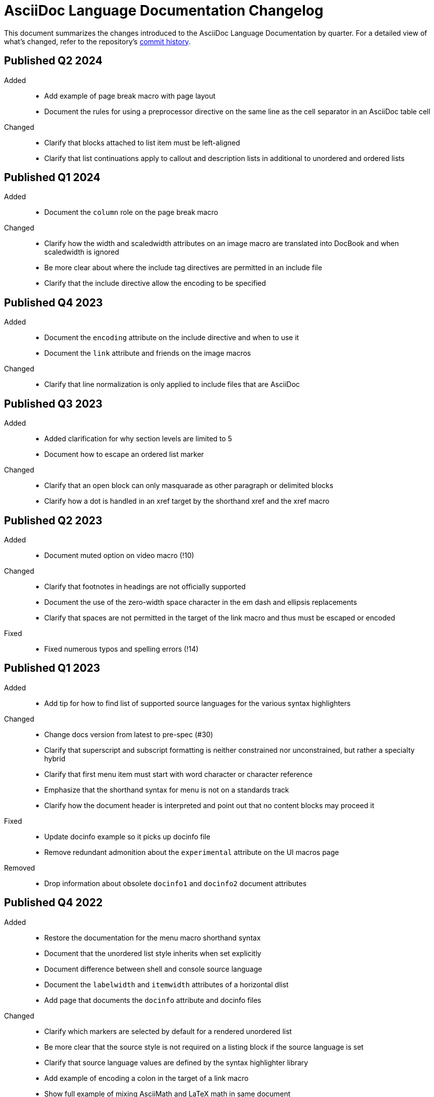 = AsciiDoc Language Documentation Changelog

This document summarizes the changes introduced to the AsciiDoc Language Documentation by quarter.
For a detailed view of what's changed, refer to the repository's
https://github.com/asciidoctor/asciidoc-docs/commits/main[commit history].

== Published Q2 2024

Added::
* Add example of page break macro with page layout
* Document the rules for using a preprocessor directive on the same line as the cell separator in an AsciiDoc table cell

Changed::
* Clarify that blocks attached to list item must be left-aligned
* Clarify that list continuations apply to callout and description lists in additional to unordered and ordered lists

== Published Q1 2024

Added::
* Document the `column` role on the page break macro

Changed::
* Clarify how the width and scaledwidth attributes on an image macro are translated into DocBook and when scaledwidth is ignored
* Be more clear about where the include tag directives are permitted in an include file
* Clarify that the include directive allow the encoding to be specified

== Published Q4 2023

Added::
* Document the `encoding` attribute on the include directive and when to use it
* Document the `link` attribute and friends on the image macros

Changed::
* Clarify that line normalization is only applied to include files that are AsciiDoc

== Published Q3 2023

Added::
* Added clarification for why section levels are limited to 5
* Document how to escape an ordered list marker

Changed::
* Clarify that an open block can only masquarade as other paragraph or delimited blocks
* Clarify how a dot is handled in an xref target by the shorthand xref and the xref macro

== Published Q2 2023

Added::
* Document muted option on video macro (!10)

Changed::
* Clarify that footnotes in headings are not officially supported
* Document the use of the zero-width space character in the em dash and ellipsis replacements
* Clarify that spaces are not permitted in the target of the link macro and thus must be escaped or encoded

Fixed::
* Fixed numerous typos and spelling errors (!14)

== Published Q1 2023

Added::
* Add tip for how to find list of supported source languages for the various syntax highlighters

Changed::
* Change docs version from latest to pre-spec (#30)
* Clarify that superscript and subscript formatting is neither constrained nor unconstrained, but rather a specialty hybrid
* Clarify that first menu item must start with word character or character reference
* Emphasize that the shorthand syntax for menu is not on a standards track
* Clarify how the document header is interpreted and point out that no content blocks may proceed it

Fixed::
* Update docinfo example so it picks up docinfo file
* Remove redundant admonition about the `experimental` attribute on the UI macros page

Removed::
* Drop information about obsolete `docinfo1` and `docinfo2` document attributes

== Published Q4 2022

Added::
* Restore the documentation for the menu macro shorthand syntax
* Document that the unordered list style inherits when set explicitly
* Document difference between shell and console source language
* Document the `labelwidth` and `itemwidth` attributes of a horizontal dlist
* Add page that documents the `docinfo` attribute and docinfo files

Changed::
* Clarify which markers are selected by default for a rendered unordered list
* Be more clear that the source style is not required on a listing block if the source language is set
* Clarify that source language values are defined by the syntax highlighter library
* Add example of encoding a colon in the target of a link macro
* Show full example of mixing AsciiMath and LaTeX math in same document
* Clarify when line highlighting can be used on a source block and how it works

Fixed::
* Fix image block example so source matches output

== Published Q3 2022

Added::
* add more detail about the page break macro
* add more detail about the thematic break macro
* add more detail about qanda lists
* add entries for `table-frame`, `table-grid`, and `table-stripes` to document attribute reference table
* document `iw` units for `pdfwidth` attribute on image
* document block captions (captioned titles) and the attributes that are used to generate and control them
* properly introduce the attribute list, adding a lot more detail about where they can be used

Changed::
* added subsections to ID attribute page
* be more clear about how special sections work in a multi-part book
* clarify that each side of the expression of an `ifeval` directive should have the same type
* clarify that the default value for `frame` and `grid` attributes on tables can be controlled using `table-frame` and `table-grid` document attributes, respectively
* clarify that the frame and grid attributes both accept the value `all`
* clarify in the quick reference where the block title is displayed
* clarify that formatted text can span multiple, contiguous lines

== Published Q2 2022

Added::
* document the flattened `backend`, `basebackend`, `doctype`, and `filetype` value attributes (e.g., `backend-html5`)
* document how to encode link text that contains both an equals sign and quotes
* document that the `xrefstyle` attribute can be specified on the xref macro to override the xrefstyle value for a single reference
* document that leading and trailing empty lines are automatically removed from delimited blocks
* document how to turn off autolinks by removing the macros substitution

Fixed::
* clarify that multiple role values in the role attribute must be separated by spaces (#114)
* draw clear association between the type and visual presentation of formatted text (strong=bold, emphasis=italic, etc)
* change "macro substitution" to "macros substitution" to keep the terminology straight

Changed::
* specify more precisely when quotes in a named attribute value are unescaped
* revise text about window attribute on URL and link macros
* add caution about underscore in window=_blank unexpectedly forming a constrained formatting pair; recommend the shorthand syntax instead

== Published Q1 2022

Added::
* add section to clarify that substitutions are not applied to the value of attributes defined externally
* document that double quote in a URL must be encoded using %22
* add dedicated section with examples for multiple attributes with ifndef directive
* explicitly state that , and + combinators on ifdef and ifndef directive cannot be combined

Changed::
* clarify the interpretation of multiple attributes with ifdef directive

== Published Q4 2021

Added::
* add dedicated section to introduce the attribute shorthand on blocks and formatted text
* define the term attrlist as the source text that defines attributes for an element or include directive
* document how to use text formatting markup in the text of an externalized footnote
* add recommendation to separate consecutive include directives by an empty line unless the intend is to adjoin the content
* document acceptable values for the image target
* document that spaces in the image target are encoded when converting to HTML
* document that when autogenerated section IDs is enabled, and a title contains a forward looking xref, a custom ID is required
* document how to toggle autogenerated section IDs within the document
* add section that covers single and plus passthrough with examples
* add complete documentation for block and line comments, including an intro
* explicitly document that you can reference the value of another attribute in the value of an attribute entry

Fixed::
* state that scaledwidth attribute with % value scales the image relative to the content area
* remove dot from the list of valid characters in an element attribute name; this was never a valid character
* improve the accuracy of the description for internal cross references
* fix numerous problems with how the inline anchor is explained

Changed::
* repurpose the List Continuation page as Complex List Items
* clarify that user-defined document attributes are stored in the order in which they are defined
* clarify that the value of the width and height attributes must be an integer value without a unit
* provide clarity about image sizing attributes in general
* clarify that the schema for element attributes is open-ended (#87)
* revise the Document Attributes page so it provides a clearer and more accurate introduction to document attributes
* clarify what values the target of an include directive accepts
* rewrite the introduction of single and double curved quotes; add example for straight quotes
* rewrite the introduction of the apostrophe behavior and syntax; add example for the smart typography replacement
* split content for internal cross references into sections; add recommended practices
* improve the description of autogenerated IDs for sections and discrete headings
* clarify where an attribute entry can be declared; specify that declaring the attribute entry inside a delimited block is undefined
* clarify that the colophon section can be placed anywhere in a book
* make a distinction between an absolute and relative URL on the Links intro page
* promote Literal Monospace section to a page
* show contexts without leading colon to avoid confusion

== Published Q3 2021

Fixed::
* clarify that the value of the lang attribute must be a BCP 47 language tag
* fix textual references that refer to the mailto macro as the email macro
* fix the terminology pertaining to custom inline styles
* fix the terminology pertaining to highlighted text
* slightly clarify the rules for a constrained formatting pair by emphasizing that the text cannot start or end with a space-like character
* change chapter-label to chapter-signifier

Added::
* document collapsible blocks (the collapsible and open options on the example structural container) (#34)
* document how to escape an attribute reference
* document text span (formerly known as unformatted text)
* document how newlines in block AsciiMath notation are processed
* document how newlines in block LaTeX notation are processed
* document the format attribute on image macros
* document the fallback attribute on image macros when target is an SVG
* add the window attribute to the reference table for image macros
* document the linenums option on source blocks
* add `pp` to the table of character replacement attributes
* document the partintro block style (#84)
* document start and end attributes on audio macro (#74)
* full document the audio macro, providing both an introduction and examples
* add the audio macro to the syntax quick reference
* show example of how to specify alt text that contains a comma
* document which characters AsciiDoc allows in an ID value and provide recommendations
* add intro page to passthroughs section
* document the list and playlist attributes when embedding YouTube videos
* document the proposed description list with marker list type
* add block name, context, block style, structural container, and content model to the glossary
* add block element, inline element, element, and node to the glossary
* document the valid set of term delimiters for use in a description list (#95)

Changed::
* rewrite the documentation for blocks to include information about content models, contexts, structural containers, delimited blocks, block masquerading, and nesting delimited blocks
* provide more details and examples that explain how to use the attribute list of a mailto macro
* make it more clear that GitHub, GitLab, and the browser preview extensions automatically adjust relfilesuffix
* rewrite page about multiline attribute values to describe line joiner as a line continuation
* change mentions of Asciidoctor to AsciiDoc processor where applicable
* clarify that formatting pairs cannot be overlapped
* move discrete headings page to blocks module and map to top-level entry in nav (#4)
* clarify that the custom cell separator on a table must be a single character
* clarify that the stripes setting on a table is inherited by nested tables
* to be consistent with MDN, prefer the term element instead of tag when referring to an element node in HTML and XML
* change -reference.adoc suffix to -ref.adoc for document-attributes-reference.adoc and character-replacement-reference.adoc
* rewrite explanation of element attributes

== Published Q2 2021

Fixed::
* update trademarks attribution in README (PR #62)
* change part-label to part-signifier (PR #64)

Changed::
* provide clearer example for escaping single quotes in a single-quoted attribute value (PR #60)
* switch attribute substitution example to autolink to avoid naunce about whether closing square bracket needs to be escaped
* clarify that additional IDs assigned to section title cannot be used for referencing within the document
* clarify that only primary ID can be used for referencing section title within the document

== Published Q1 2021

Fixed::
* Rewrite much of link-macro-attribute-parsing.adoc to reflect the simplified parsing behavior implemented in https://github.com/asciidoctor/asciidoctor/issues/2059.
* Clarify that a negated tag selects all lines except for those lines containing a tag directive (not simply all lines as it previously suggested)
* Correct the term "STEM interpreter" to "STEM notation" (#8)

Added::
* Add example of how to select all lines outside of tagged regions and lines inside a specific tagged region
* Document attribute list parsing in detail (#43)
* Document the normalization applied to the AsciiDoc source and AsciiDoc include files (#51)

Changed::
* Moved content into docs folder (#55)
* Clarify the rules for include tag filtering; emphasize that the wildcards can only be used once
* Clarify that including by tag includes all regions marked with that same tag.
* Standardize on the "link text" term instead of "linked text" (#50)

== Published Q4 2020

These changes were committed and merged into the main branch starting on November 24, 2020.

Fixed::
* Replace the phrase _lead style_ with the phrase _lead role_
* Replace the table frame value `topbot` with `ends` (#9)
* Fix conflict with the built-in preamble ID
* Replace the document attribute `hardbreaks` with `hardbreaks-option` (#3)
* Fix links to page fragments (aka deep links)
* Fix grouping in navigation files
* Update xrefs to reflect module name change in asciidoctor component
* Document the substitution values that the inline pass macro accepts; clarify the purpose of this macro (#37)
* Move callouts for block image example to included line (#39)
* Added missing leading backslash in examples that shows how to escape an include directive

Added::
* Import the AsciiDoc syntax quick reference content (#14)
* Add page about abstract block style to navigation and distinguish from abstract section
* Integrate the relative link documentation into the link macro page
* Document where an anchor must be placed for a list item in a description list (#21)

Changed::
* Rework the reference table for built-in attributes by fixing incorrect values and descriptions, clarifying difference between effective value and implied value, and consolidating column for Header Only (#24)
* Fold intrinsic attributes reference into document attributes reference (#26)
* Use the term *pair* instead of *set* when referring to formatting mark complements (#6)
* Replace the phrase _set of brackets_ with the phrase _pair of brackets_ to align with updated terminology (#6)
* Replace the phrase _set of delimited lines_ with the phrase _pair of delimited lines_ (#6)
* Revise the overview page for text formatting and punctuation (#6)
* Move the hard line breaks section to a dedicated page under the Paragraphs section (#3)
* Move unordered lists before ordered lists in navigation file
* Replace fenced code blocks with AsciiDoc source blocks
* Drop unnecessary quotes in value of `subs` attribute
* Swap columns in AsciiDoc table cell example
* Use xref macro for inter-document xrefs
* Replace the name AsciiDoc Python with AsciiDoc.py
* Replace the term "master document" with "primary document"
* Define `navtitle` attribute on start page
* Rename version from current to latest

Removed::
* Remove migration in progress notice
* Remove disabled pages
